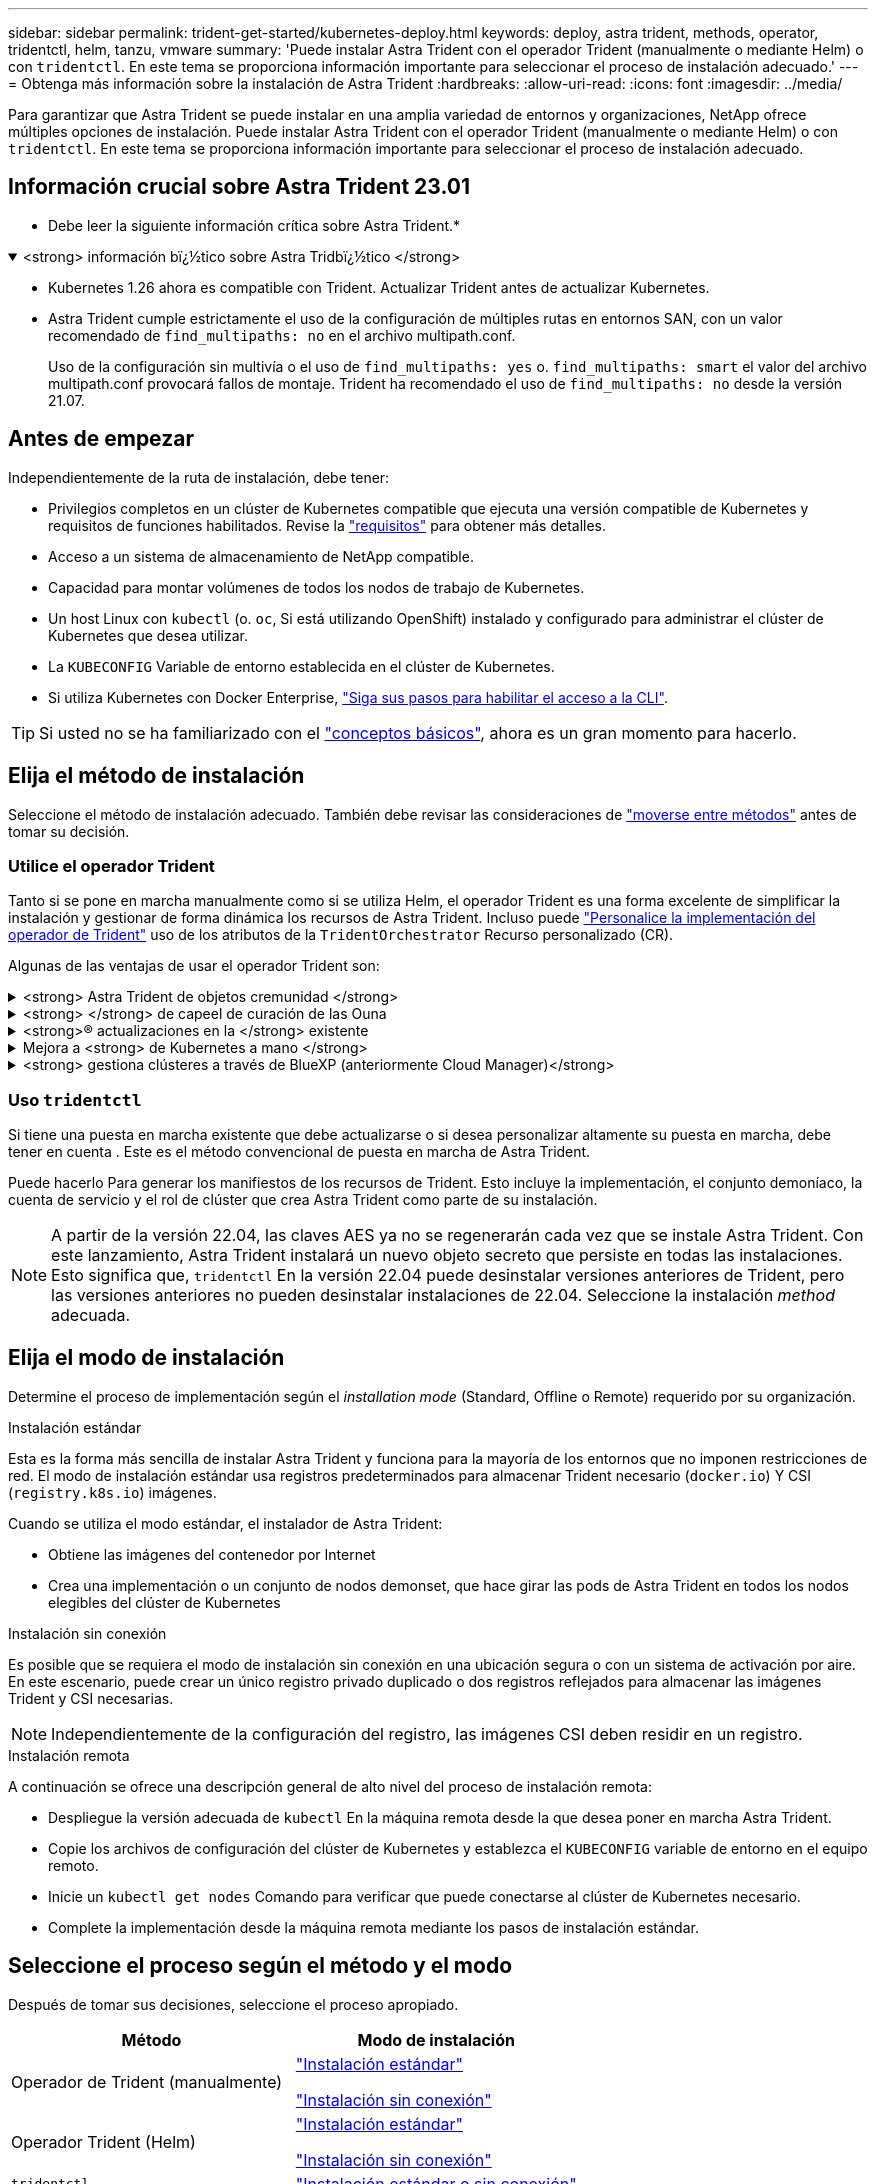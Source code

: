 ---
sidebar: sidebar 
permalink: trident-get-started/kubernetes-deploy.html 
keywords: deploy, astra trident, methods, operator, tridentctl, helm, tanzu, vmware 
summary: 'Puede instalar Astra Trident con el operador Trident (manualmente o mediante Helm) o con `tridentctl`. En este tema se proporciona información importante para seleccionar el proceso de instalación adecuado.' 
---
= Obtenga más información sobre la instalación de Astra Trident
:hardbreaks:
:allow-uri-read: 
:icons: font
:imagesdir: ../media/


[role="lead"]
Para garantizar que Astra Trident se puede instalar en una amplia variedad de entornos y organizaciones, NetApp ofrece múltiples opciones de instalación. Puede instalar Astra Trident con el operador Trident (manualmente o mediante Helm) o con `tridentctl`. En este tema se proporciona información importante para seleccionar el proceso de instalación adecuado.



== Información crucial sobre Astra Trident 23.01

* Debe leer la siguiente información crítica sobre Astra Trident.*

.<strong> información bï¿½tico sobre Astra Tridbï¿½tico </strong>
[%collapsible%open]
====
* Kubernetes 1.26 ahora es compatible con Trident. Actualizar Trident antes de actualizar Kubernetes.
* Astra Trident cumple estrictamente el uso de la configuración de múltiples rutas en entornos SAN, con un valor recomendado de `find_multipaths: no` en el archivo multipath.conf.
+
Uso de la configuración sin multivía o el uso de `find_multipaths: yes` o. `find_multipaths: smart` el valor del archivo multipath.conf provocará fallos de montaje. Trident ha recomendado el uso de `find_multipaths: no` desde la versión 21.07.



====


== Antes de empezar

Independientemente de la ruta de instalación, debe tener:

* Privilegios completos en un clúster de Kubernetes compatible que ejecuta una versión compatible de Kubernetes y requisitos de funciones habilitados. Revise la link:requirements.html["requisitos"] para obtener más detalles.
* Acceso a un sistema de almacenamiento de NetApp compatible.
* Capacidad para montar volúmenes de todos los nodos de trabajo de Kubernetes.
* Un host Linux con `kubectl` (o. `oc`, Si está utilizando OpenShift) instalado y configurado para administrar el clúster de Kubernetes que desea utilizar.
* La `KUBECONFIG` Variable de entorno establecida en el clúster de Kubernetes.
* Si utiliza Kubernetes con Docker Enterprise, https://docs.docker.com/ee/ucp/user-access/cli/["Siga sus pasos para habilitar el acceso a la CLI"^].



TIP: Si usted no se ha familiarizado con el link:../trident-concepts/intro.html["conceptos básicos"^], ahora es un gran momento para hacerlo.



== Elija el método de instalación

Seleccione el método de instalación adecuado. También debe revisar las consideraciones de link:kubernetes-deploy.html#move-between-installation-methods["moverse entre métodos"] antes de tomar su decisión.



=== Utilice el operador Trident

Tanto si se pone en marcha manualmente como si se utiliza Helm, el operador Trident es una forma excelente de simplificar la instalación y gestionar de forma dinámica los recursos de Astra Trident. Incluso puede link:../trident-get-started/kubernetes-customize-deploy.html["Personalice la implementación del operador de Trident"] uso de los atributos de la `TridentOrchestrator` Recurso personalizado (CR).

Algunas de las ventajas de usar el operador Trident son:

.<strong> Astra Trident de objetos cremunidad </strong>
[%collapsible]
====
El operador Trident crea automáticamente los siguientes objetos para la versión de Kubernetes.

* ServiceAccount para el operador
* ClusterRole y ClusterRoleBinding a la cuenta de servicio
* Dedicated PodSecurityPolicy (para Kubernetes 1.25 y versiones anteriores)
* El propio operador


====
.<strong> </strong> de capeel de curación de las Ouna
[%collapsible]
====
El operador supervisa la instalación de Astra Trident y toma activamente medidas para resolver problemas, como cuándo se elimina la implementación o si se modifica accidentalmente. A. `trident-operator-<generated-id>` se crea un pod que asocia un `TridentOrchestrator` CR con una instalación de Astra Trident. Esto garantiza que solo haya una instancia de Astra Trident en el clúster y controle su configuración, asegurándose de que la instalación es idempotente. Cuando se realizan cambios en la instalación (como eliminar el despliegue o el conjunto de nodos), el operador los identifica y los corrige individualmente.

====
.<strong>® actualizaciones en la </strong> existente
[%collapsible]
====
Puede actualizar fácilmente una implementación existente con el operador. Sólo tiene que editar el `TridentOrchestrator` CR para realizar actualizaciones de una instalación.

Por ejemplo, piense en una situación en la que necesita habilitar Astra Trident para generar registros de depuración. Para hacer esto, parche su `TridentOrchestrator` para ajustar `spec.debug` para `true`:

[listing]
----
kubectl patch torc <trident-orchestrator-name> -n trident --type=merge -p '{"spec":{"debug":true}}'
----
Después `TridentOrchestrator` se actualiza, el operador procesa las actualizaciones y parches de la instalación existente. Esto puede activar la creación de nuevos POD para modificar la instalación según corresponda.

====
.Mejora a <strong> de Kubernetes a mano </strong>
[%collapsible]
====
Cuando la versión de Kubernetes del clúster se actualiza a una versión compatible, el operador actualiza una instalación existente de Astra Trident automáticamente y la cambia para garantizar que cumple los requisitos de la versión de Kubernetes.


NOTE: Si se actualiza el clúster a una versión no compatible, el operador evita la instalación de Astra Trident. Si ya se ha instalado Astra Trident con el operador, se muestra una advertencia para indicar que Astra Trident está instalada en una versión de Kubernetes no compatible.

====
.<strong> gestiona clústeres a través de BlueXP (anteriormente Cloud Manager)</strong>
[%collapsible]
====
Con link:https://docs.netapp.com/us-en/cloud-manager-kubernetes/concept-kubernetes.html["Astra Trident con BlueXP"^], Puede realizar una actualización a la versión más reciente de Astra Trident, agregar y gestionar clases de almacenamiento, conectarlos a entornos de trabajo y realizar backups de volúmenes persistentes mediante Cloud Backup Service. BlueXP admite la puesta en marcha de Astra Trident con el operador de Trident, ya sea manualmente o mediante Helm.

====


=== Uso `tridentctl`

Si tiene una puesta en marcha existente que debe actualizarse o si desea personalizar altamente su puesta en marcha, debe tener en cuenta . Este es el método convencional de puesta en marcha de Astra Trident.

Puede hacerlo  Para generar los manifiestos de los recursos de Trident. Esto incluye la implementación, el conjunto demoníaco, la cuenta de servicio y el rol de clúster que crea Astra Trident como parte de su instalación.


NOTE: A partir de la versión 22.04, las claves AES ya no se regenerarán cada vez que se instale Astra Trident. Con este lanzamiento, Astra Trident instalará un nuevo objeto secreto que persiste en todas las instalaciones. Esto significa que, `tridentctl` En la versión 22.04 puede desinstalar versiones anteriores de Trident, pero las versiones anteriores no pueden desinstalar instalaciones de 22.04. Seleccione la instalación _method_ adecuada.



== Elija el modo de instalación

Determine el proceso de implementación según el _installation mode_ (Standard, Offline o Remote) requerido por su organización.

[role="tabbed-block"]
====
.Instalación estándar
--
Esta es la forma más sencilla de instalar Astra Trident y funciona para la mayoría de los entornos que no imponen restricciones de red. El modo de instalación estándar usa registros predeterminados para almacenar Trident necesario (`docker.io`) Y CSI (`registry.k8s.io`) imágenes.

Cuando se utiliza el modo estándar, el instalador de Astra Trident:

* Obtiene las imágenes del contenedor por Internet
* Crea una implementación o un conjunto de nodos demonset, que hace girar las pods de Astra Trident en todos los nodos elegibles del clúster de Kubernetes


--
.Instalación sin conexión
--
Es posible que se requiera el modo de instalación sin conexión en una ubicación segura o con un sistema de activación por aire. En este escenario, puede crear un único registro privado duplicado o dos registros reflejados para almacenar las imágenes Trident y CSI necesarias.


NOTE: Independientemente de la configuración del registro, las imágenes CSI deben residir en un registro.

--
.Instalación remota
--
A continuación se ofrece una descripción general de alto nivel del proceso de instalación remota:

* Despliegue la versión adecuada de `kubectl` En la máquina remota desde la que desea poner en marcha Astra Trident.
* Copie los archivos de configuración del clúster de Kubernetes y establezca el `KUBECONFIG` variable de entorno en el equipo remoto.
* Inicie un `kubectl get nodes` Comando para verificar que puede conectarse al clúster de Kubernetes necesario.
* Complete la implementación desde la máquina remota mediante los pasos de instalación estándar.


--
====


== Seleccione el proceso según el método y el modo

Después de tomar sus decisiones, seleccione el proceso apropiado.

[cols="2"]
|===
| Método | Modo de instalación 


| Operador de Trident (manualmente)  a| 
link:kubernetes-deploy-operator.html["Instalación estándar"]

link:kubernetes-deploy-operator-mirror.html["Instalación sin conexión"]



| Operador Trident (Helm)  a| 
link:kubernetes-deploy-helm.html["Instalación estándar"]

link:kubernetes-deploy-helm-mirror.html["Instalación sin conexión"]



| `tridentctl`  a| 
link:kubernetes-deploy-tridentctl.html["Instalación estándar o sin conexión"]

|===


== Moverse entre los métodos de instalación

Puede decidir cambiar el método de instalación. Antes de hacerlo, tenga en cuenta lo siguiente:

* Utilice siempre el mismo método para instalar y desinstalar Astra Trident. Si ha implementado con `tridentctl`, debe utilizar la versión adecuada de `tridentctl` Binario para desinstalar Astra Trident. Del mismo modo, si está desplegando con el operador, debe editar el `TridentOrchestrator` CR y SET `spec.uninstall=true` Para desinstalar Astra Trident.
* Si tiene una implementación basada en operador que desea quitar y utilizar en su lugar `tridentctl` Para poner en marcha Astra Trident, primero debe editar `TridentOrchestrator` y ajustar `spec.uninstall=true` Para desinstalar Astra Trident. A continuación, elimínelo `TridentOrchestrator` y la puesta en marcha del operador. A continuación, puede realizar la instalación mediante `tridentctl`.
* Si tiene una puesta en marcha manual basada en el operador y desea utilizar la puesta en marcha del operador de Trident basado en Helm, primero debe desinstalar manualmente al operador y, a continuación, llevar a cabo la instalación de Helm. De este modo, Helm puede poner en marcha el operador Trident con las etiquetas y anotaciones necesarias. Si no lo hace, la puesta en marcha del operador de Trident basado en Helm generará un error de validación de la etiqueta y un error de validación de la anotación. Si usted tiene un `tridentctl`La implementación basada en , puede utilizar la puesta en marcha basada en Helm sin que se produzcan problemas.




== Otras opciones de configuración conocidas

Al instalar Astra Trident en productos de la cartera tanzu de VMware:

* El clúster debe admitir cargas de trabajo con privilegios.
* La `--kubelet-dir` el indicador se debe establecer en la ubicación del directorio kubelet. De forma predeterminada, esta es `/var/vcap/data/kubelet`.
+
Especificación de la ubicación del kubelet mediante `--kubelet-dir` Sabe que funciona para el operador, Helm y. `tridentctl` implementaciones.


